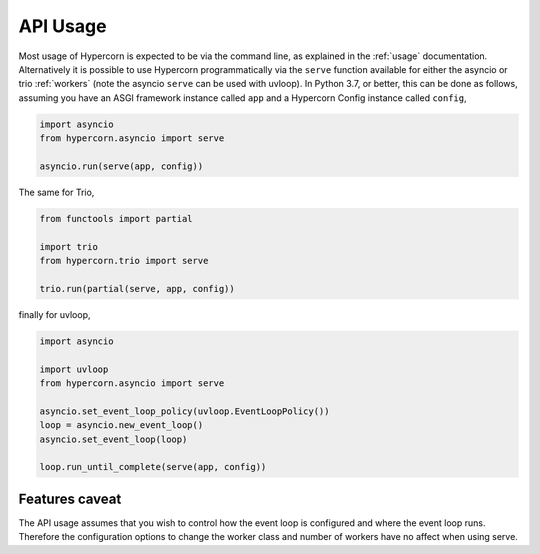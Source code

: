 .. _api_usage:

API Usage
=========

Most usage of Hypercorn is expected to be via the command line, as
explained in the :ref:`usage` documentation. Alternatively it is
possible to use Hypercorn programmatically via the ``serve`` function
available for either the asyncio or trio :ref:`workers` (note the
asyncio ``serve`` can be used with uvloop). In Python 3.7, or better,
this can be done as follows, assuming you have an ASGI framework
instance called ``app`` and a Hypercorn Config instance called
``config``,

.. code-block:: python

    import asyncio
    from hypercorn.asyncio import serve

    asyncio.run(serve(app, config))

The same for Trio,

.. code-block:: python

    from functools import partial

    import trio
    from hypercorn.trio import serve

    trio.run(partial(serve, app, config))

finally for uvloop,

.. code-block:: python

    import asyncio

    import uvloop
    from hypercorn.asyncio import serve

    asyncio.set_event_loop_policy(uvloop.EventLoopPolicy())
    loop = asyncio.new_event_loop()
    asyncio.set_event_loop(loop)

    loop.run_until_complete(serve(app, config))

Features caveat
---------------

The API usage assumes that you wish to control how the event loop is
configured and where the event loop runs. Therefore the configuration
options to change the worker class and number of workers have no
affect when using serve.
